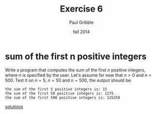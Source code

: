 #+STARTUP: showall

#+TITLE:     Exercise 6
#+AUTHOR:    Paul Gribble
#+EMAIL:     paul@gribblelab.org
#+DATE:      fall 2014
#+OPTIONS: toc:nil html:t num:nil h:1
#+HTML_LINK_UP: http://www.gribblelab.org/scicomp/exercises.html
#+HTML_LINK_HOME: http://www.gribblelab.org/scicomp/index.html

* sum of the first n positive integers
Write a program that computes the sum of the first $n$ positive
integers, where $n$ is specified by the user. Let's assume for now
that $n>0$ and $n<500$. Test it on $n=5$, $n=50$ and $n=500$, the
output should be:

#+BEGIN_SRC example
the sum of the first 5 positive integers is: 15
the sum of the first 50 positive integers is: 1275
the sum of the first 500 positive integers is: 125250
#+END_SRC

[[file:e06sol.html][solutions]]

